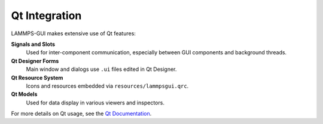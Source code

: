 **************
Qt Integration
**************

LAMMPS-GUI makes extensive use of Qt features:

**Signals and Slots**
  Used for inter-component communication, especially between GUI
  components and background threads.

**Qt Designer Forms**
  Main window and dialogs use ``.ui`` files edited in Qt Designer.

**Qt Resource System**
  Icons and resources embedded via ``resources/lammpsgui.qrc``.

**Qt Models**
  Used for data display in various viewers and inspectors.

For more details on Qt usage, see the `Qt Documentation <https://doc.qt.io/>`_.
